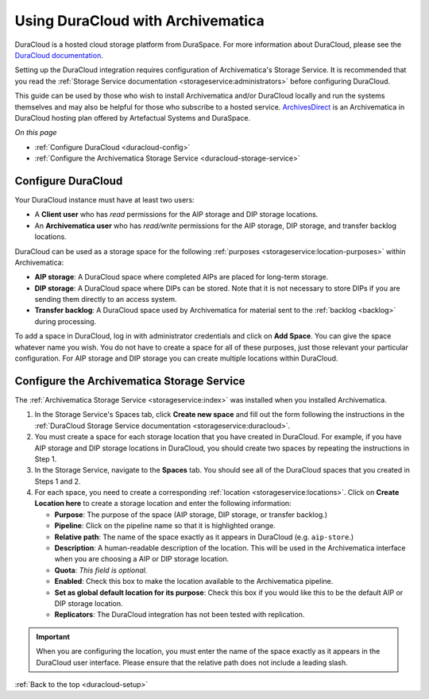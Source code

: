 .. _duracloud-setup:

==================================
Using DuraCloud with Archivematica
==================================

DuraCloud is a hosted cloud storage platform from DuraSpace. For more
information about DuraCloud, please see the `DuraCloud documentation`_.

Setting up the DuraCloud integration requires configuration of Archivematica's
Storage Service. It is recommended that you read the :ref:`Storage Service
documentation <storageservice:administrators>` before configuring DuraCloud.

This guide can be used by those who wish to install Archivematica and/or
DuraCloud locally and run the systems themselves and may also be helpful for
those who subscribe to a hosted service. `ArchivesDirect`_ is an Archivematica
in DuraCloud hosting plan offered by Artefactual Systems and DuraSpace.

*On this page*

* :ref:`Configure DuraCloud <duracloud-config>`
* :ref:`Configure the Archivematica Storage Service <duracloud-storage-service>`

.. _duracloud-config:

Configure DuraCloud
-------------------

Your DuraCloud instance must have at least two users:

* A **Client user** who has *read* permissions for the AIP storage and DIP
  storage locations.

* An **Archivematica user** who has *read/write* permissions for the AIP
  storage, DIP storage, and transfer backlog locations.

DuraCloud can be used as a storage space for the following :ref:`purposes
<storageservice:location-purposes>` within Archivematica:

* **AIP storage**: A DuraCloud space where completed AIPs are placed for
  long-term storage.
* **DIP storage**: A DuraCloud space where DIPs can be stored. Note that it is
  not necessary to store DIPs if you are sending them directly to an access
  system.
* **Transfer backlog**: A DuraCloud space used by Archivematica for material
  sent to the :ref:`backlog <backlog>` during processing.

To add a space in DuraCloud, log in with administrator credentials and click on
**Add Space**. You can give the space whatever name you wish. You do not have to
create a space for all of these purposes, just those relevant your particular
configuration. For AIP storage and DIP storage you can create multiple locations
within DuraCloud.

.. _duracloud-storage-service:

Configure the Archivematica Storage Service
-------------------------------------------

The :ref:`Archivematica Storage Service <storageservice:index>` was installed
when you installed Archivematica.

#. In the Storage Service's Spaces tab, click **Create new space** and fill out
   the form following the instructions in the :ref:`DuraCloud Storage Service
   documentation <storageservice:duracloud>`.

#. You must create a space for each storage location that you have created in
   DuraCloud. For example, if you have AIP storage and DIP storage locations in
   DuraCloud, you should create two spaces by repeating the instructions in Step
   1.

#. In the Storage Service, navigate to the **Spaces** tab. You should see all
   of the DuraCloud spaces that you created in Steps 1 and 2.

#. For each space, you need to create a corresponding :ref:`location
   <storageservice:locations>`. Click on **Create Location here** to create a
   storage location and enter the following information:

   * **Purpose**: The purpose of the space (AIP storage, DIP storage, or
     transfer backlog.)
   * **Pipeline**: Click on the pipeline name so that it is highlighted orange.
   * **Relative path**: The name of the space exactly as it appears in DuraCloud
     (e.g. ``aip-store``.)
   * **Description**: A human-readable description of the location. This will be
     used in the Archivematica interface when you are choosing a AIP or DIP
     storage location.
   * **Quota**: *This field is optional.*
   * **Enabled**: Check this box to make the location available to the
     Archivematica pipeline.
   * **Set as global default location for its purpose**: Check this box if you
     would like this to be the default AIP or DIP storage location.
   * **Replicators**: The DuraCloud integration has not been tested with
     replication.

.. important::

   When you are configuring the location, you must enter the name of the space
   exactly as it appears in the DuraCloud user interface. Please ensure that the
   relative path does not include a leading slash.

:ref:`Back to the top <duracloud-setup>`

.. _ArchivesDirect: https://duraspace.org/archivesdirect/
.. _DuraCloud documentation: https://wiki.duraspace.org/display/DURACLOUD/DuraCloud
.. _DuraSpace Downloads page: https://wiki.duraspace.org/display/DURACLOUD/DuraCloud+Downloads

